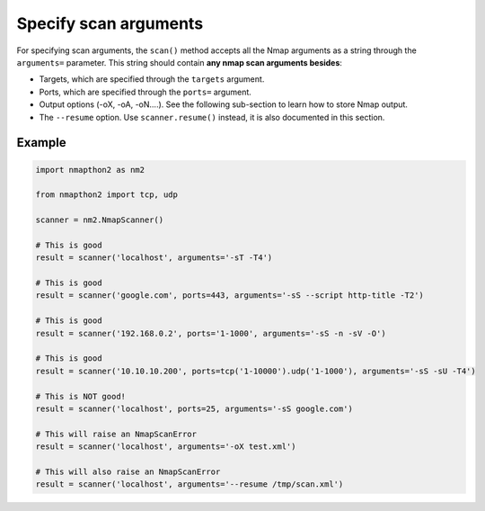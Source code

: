 Specify scan arguments
======================

For specifying scan arguments, the ``scan()`` method accepts all the Nmap arguments as a string through the ``arguments=`` parameter. This string 
should contain **any nmap scan arguments besides**:

* Targets, which are specified through the ``targets`` argument.
* Ports, which are specified through the ``ports=`` argument.
* Output options (-oX, -oA, -oN....). See the following sub-section to learn how to store Nmap output.
* The ``--resume`` option. Use ``scanner.resume()`` instead, it is also documented in this section.

Example
+++++++

.. code-block:: python

    import nmapthon2 as nm2

    from nmapthon2 import tcp, udp

    scanner = nm2.NmapScanner()

    # This is good
    result = scanner('localhost', arguments='-sT -T4')

    # This is good
    result = scanner('google.com', ports=443, arguments='-sS --script http-title -T2')

    # This is good
    result = scanner('192.168.0.2', ports='1-1000', arguments='-sS -n -sV -O')

    # This is good
    result = scanner('10.10.10.200', ports=tcp('1-10000').udp('1-1000'), arguments='-sS -sU -T4')

    # This is NOT good!
    result = scanner('localhost', ports=25, arguments='-sS google.com')

    # This will raise an NmapScanError
    result = scanner('localhost', arguments='-oX test.xml')

    # This will also raise an NmapScanError
    result = scanner('localhost', arguments='--resume /tmp/scan.xml')